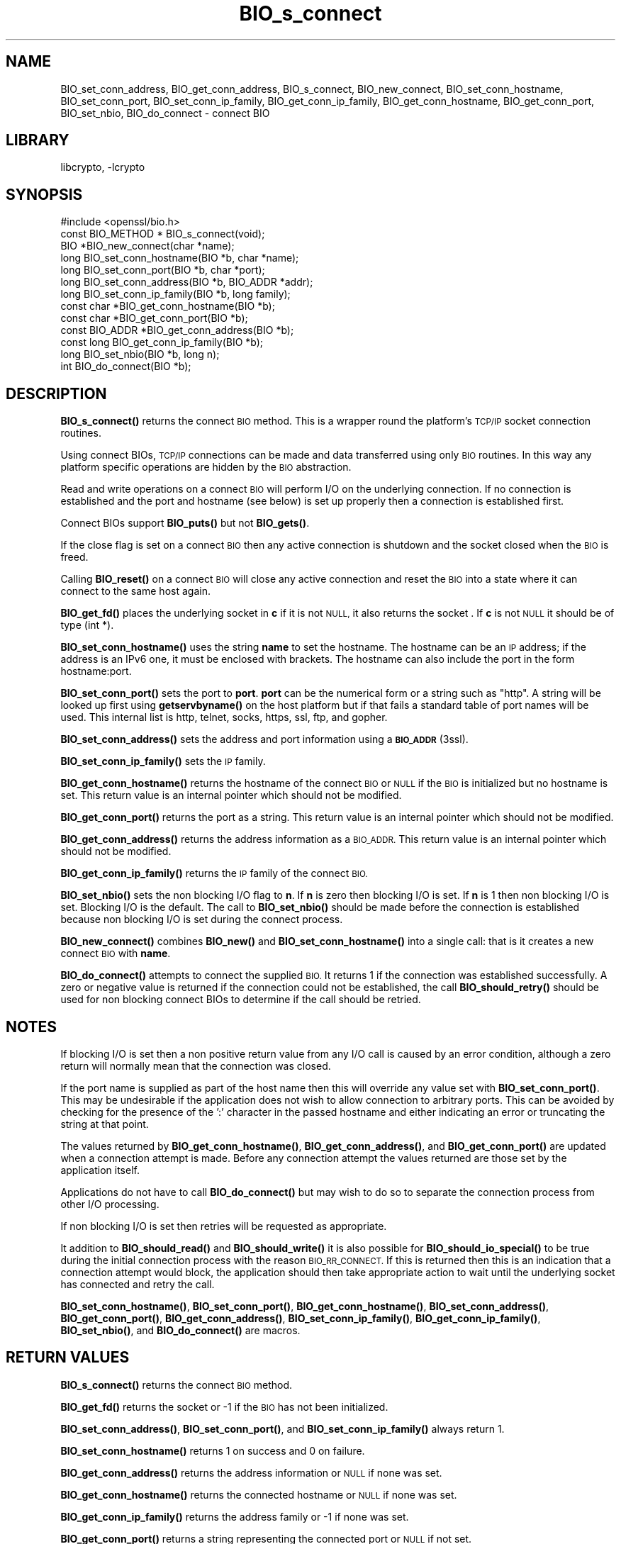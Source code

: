 .\"	$NetBSD: BIO_s_connect.3,v 1.19 2019/06/09 18:44:31 christos Exp $
.\"
.\" Automatically generated by Pod::Man 4.10 (Pod::Simple 3.35)
.\"
.\" Standard preamble:
.\" ========================================================================
.de Sp \" Vertical space (when we can't use .PP)
.if t .sp .5v
.if n .sp
..
.de Vb \" Begin verbatim text
.ft CW
.nf
.ne \\$1
..
.de Ve \" End verbatim text
.ft R
.fi
..
.\" Set up some character translations and predefined strings.  \*(-- will
.\" give an unbreakable dash, \*(PI will give pi, \*(L" will give a left
.\" double quote, and \*(R" will give a right double quote.  \*(C+ will
.\" give a nicer C++.  Capital omega is used to do unbreakable dashes and
.\" therefore won't be available.  \*(C` and \*(C' expand to `' in nroff,
.\" nothing in troff, for use with C<>.
.tr \(*W-
.ds C+ C\v'-.1v'\h'-1p'\s-2+\h'-1p'+\s0\v'.1v'\h'-1p'
.ie n \{\
.    ds -- \(*W-
.    ds PI pi
.    if (\n(.H=4u)&(1m=24u) .ds -- \(*W\h'-12u'\(*W\h'-12u'-\" diablo 10 pitch
.    if (\n(.H=4u)&(1m=20u) .ds -- \(*W\h'-12u'\(*W\h'-8u'-\"  diablo 12 pitch
.    ds L" ""
.    ds R" ""
.    ds C` ""
.    ds C' ""
'br\}
.el\{\
.    ds -- \|\(em\|
.    ds PI \(*p
.    ds L" ``
.    ds R" ''
.    ds C`
.    ds C'
'br\}
.\"
.\" Escape single quotes in literal strings from groff's Unicode transform.
.ie \n(.g .ds Aq \(aq
.el       .ds Aq '
.\"
.\" If the F register is >0, we'll generate index entries on stderr for
.\" titles (.TH), headers (.SH), subsections (.SS), items (.Ip), and index
.\" entries marked with X<> in POD.  Of course, you'll have to process the
.\" output yourself in some meaningful fashion.
.\"
.\" Avoid warning from groff about undefined register 'F'.
.de IX
..
.nr rF 0
.if \n(.g .if rF .nr rF 1
.if (\n(rF:(\n(.g==0)) \{\
.    if \nF \{\
.        de IX
.        tm Index:\\$1\t\\n%\t"\\$2"
..
.        if !\nF==2 \{\
.            nr % 0
.            nr F 2
.        \}
.    \}
.\}
.rr rF
.\"
.\" Accent mark definitions (@(#)ms.acc 1.5 88/02/08 SMI; from UCB 4.2).
.\" Fear.  Run.  Save yourself.  No user-serviceable parts.
.    \" fudge factors for nroff and troff
.if n \{\
.    ds #H 0
.    ds #V .8m
.    ds #F .3m
.    ds #[ \f1
.    ds #] \fP
.\}
.if t \{\
.    ds #H ((1u-(\\\\n(.fu%2u))*.13m)
.    ds #V .6m
.    ds #F 0
.    ds #[ \&
.    ds #] \&
.\}
.    \" simple accents for nroff and troff
.if n \{\
.    ds ' \&
.    ds ` \&
.    ds ^ \&
.    ds , \&
.    ds ~ ~
.    ds /
.\}
.if t \{\
.    ds ' \\k:\h'-(\\n(.wu*8/10-\*(#H)'\'\h"|\\n:u"
.    ds ` \\k:\h'-(\\n(.wu*8/10-\*(#H)'\`\h'|\\n:u'
.    ds ^ \\k:\h'-(\\n(.wu*10/11-\*(#H)'^\h'|\\n:u'
.    ds , \\k:\h'-(\\n(.wu*8/10)',\h'|\\n:u'
.    ds ~ \\k:\h'-(\\n(.wu-\*(#H-.1m)'~\h'|\\n:u'
.    ds / \\k:\h'-(\\n(.wu*8/10-\*(#H)'\z\(sl\h'|\\n:u'
.\}
.    \" troff and (daisy-wheel) nroff accents
.ds : \\k:\h'-(\\n(.wu*8/10-\*(#H+.1m+\*(#F)'\v'-\*(#V'\z.\h'.2m+\*(#F'.\h'|\\n:u'\v'\*(#V'
.ds 8 \h'\*(#H'\(*b\h'-\*(#H'
.ds o \\k:\h'-(\\n(.wu+\w'\(de'u-\*(#H)/2u'\v'-.3n'\*(#[\z\(de\v'.3n'\h'|\\n:u'\*(#]
.ds d- \h'\*(#H'\(pd\h'-\w'~'u'\v'-.25m'\f2\(hy\fP\v'.25m'\h'-\*(#H'
.ds D- D\\k:\h'-\w'D'u'\v'-.11m'\z\(hy\v'.11m'\h'|\\n:u'
.ds th \*(#[\v'.3m'\s+1I\s-1\v'-.3m'\h'-(\w'I'u*2/3)'\s-1o\s+1\*(#]
.ds Th \*(#[\s+2I\s-2\h'-\w'I'u*3/5'\v'-.3m'o\v'.3m'\*(#]
.ds ae a\h'-(\w'a'u*4/10)'e
.ds Ae A\h'-(\w'A'u*4/10)'E
.    \" corrections for vroff
.if v .ds ~ \\k:\h'-(\\n(.wu*9/10-\*(#H)'\s-2\u~\d\s+2\h'|\\n:u'
.if v .ds ^ \\k:\h'-(\\n(.wu*10/11-\*(#H)'\v'-.4m'^\v'.4m'\h'|\\n:u'
.    \" for low resolution devices (crt and lpr)
.if \n(.H>23 .if \n(.V>19 \
\{\
.    ds : e
.    ds 8 ss
.    ds o a
.    ds d- d\h'-1'\(ga
.    ds D- D\h'-1'\(hy
.    ds th \o'bp'
.    ds Th \o'LP'
.    ds ae ae
.    ds Ae AE
.\}
.rm #[ #] #H #V #F C
.\" ========================================================================
.\"
.IX Title "BIO_s_connect 3"
.TH BIO_s_connect 3 "2018-09-23" "1.1.1c" "OpenSSL"
.\" For nroff, turn off justification.  Always turn off hyphenation; it makes
.\" way too many mistakes in technical documents.
.if n .ad l
.nh
.SH "NAME"
BIO_set_conn_address, BIO_get_conn_address,
BIO_s_connect, BIO_new_connect, BIO_set_conn_hostname, BIO_set_conn_port,
BIO_set_conn_ip_family, BIO_get_conn_ip_family,
BIO_get_conn_hostname, BIO_get_conn_port,
BIO_set_nbio, BIO_do_connect \- connect BIO
.SH "LIBRARY"
libcrypto, -lcrypto
.SH "SYNOPSIS"
.IX Header "SYNOPSIS"
.Vb 1
\& #include <openssl/bio.h>
\&
\& const BIO_METHOD * BIO_s_connect(void);
\&
\& BIO *BIO_new_connect(char *name);
\&
\& long BIO_set_conn_hostname(BIO *b, char *name);
\& long BIO_set_conn_port(BIO *b, char *port);
\& long BIO_set_conn_address(BIO *b, BIO_ADDR *addr);
\& long BIO_set_conn_ip_family(BIO *b, long family);
\& const char *BIO_get_conn_hostname(BIO *b);
\& const char *BIO_get_conn_port(BIO *b);
\& const BIO_ADDR *BIO_get_conn_address(BIO *b);
\& const long BIO_get_conn_ip_family(BIO *b);
\&
\& long BIO_set_nbio(BIO *b, long n);
\&
\& int BIO_do_connect(BIO *b);
.Ve
.SH "DESCRIPTION"
.IX Header "DESCRIPTION"
\&\fBBIO_s_connect()\fR returns the connect \s-1BIO\s0 method. This is a wrapper
round the platform's \s-1TCP/IP\s0 socket connection routines.
.PP
Using connect BIOs, \s-1TCP/IP\s0 connections can be made and data
transferred using only \s-1BIO\s0 routines. In this way any platform
specific operations are hidden by the \s-1BIO\s0 abstraction.
.PP
Read and write operations on a connect \s-1BIO\s0 will perform I/O
on the underlying connection. If no connection is established
and the port and hostname (see below) is set up properly then
a connection is established first.
.PP
Connect BIOs support \fBBIO_puts()\fR but not \fBBIO_gets()\fR.
.PP
If the close flag is set on a connect \s-1BIO\s0 then any active
connection is shutdown and the socket closed when the \s-1BIO\s0
is freed.
.PP
Calling \fBBIO_reset()\fR on a connect \s-1BIO\s0 will close any active
connection and reset the \s-1BIO\s0 into a state where it can connect
to the same host again.
.PP
\&\fBBIO_get_fd()\fR places the underlying socket in \fBc\fR if it is not \s-1NULL,\s0
it also returns the socket . If \fBc\fR is not \s-1NULL\s0 it should be of
type (int *).
.PP
\&\fBBIO_set_conn_hostname()\fR uses the string \fBname\fR to set the hostname.
The hostname can be an \s-1IP\s0 address; if the address is an IPv6 one, it
must be enclosed with brackets. The hostname can also include the
port in the form hostname:port.
.PP
\&\fBBIO_set_conn_port()\fR sets the port to \fBport\fR. \fBport\fR can be the
numerical form or a string such as \*(L"http\*(R". A string will be looked
up first using \fBgetservbyname()\fR on the host platform but if that
fails a standard table of port names will be used. This internal
list is http, telnet, socks, https, ssl, ftp, and gopher.
.PP
\&\fBBIO_set_conn_address()\fR sets the address and port information using
a \s-1\fBBIO_ADDR\s0\fR\|(3ssl).
.PP
\&\fBBIO_set_conn_ip_family()\fR sets the \s-1IP\s0 family.
.PP
\&\fBBIO_get_conn_hostname()\fR returns the hostname of the connect \s-1BIO\s0 or
\&\s-1NULL\s0 if the \s-1BIO\s0 is initialized but no hostname is set.
This return value is an internal pointer which should not be modified.
.PP
\&\fBBIO_get_conn_port()\fR returns the port as a string.
This return value is an internal pointer which should not be modified.
.PP
\&\fBBIO_get_conn_address()\fR returns the address information as a \s-1BIO_ADDR.\s0
This return value is an internal pointer which should not be modified.
.PP
\&\fBBIO_get_conn_ip_family()\fR returns the \s-1IP\s0 family of the connect \s-1BIO.\s0
.PP
\&\fBBIO_set_nbio()\fR sets the non blocking I/O flag to \fBn\fR. If \fBn\fR is
zero then blocking I/O is set. If \fBn\fR is 1 then non blocking I/O
is set. Blocking I/O is the default. The call to \fBBIO_set_nbio()\fR
should be made before the connection is established because
non blocking I/O is set during the connect process.
.PP
\&\fBBIO_new_connect()\fR combines \fBBIO_new()\fR and \fBBIO_set_conn_hostname()\fR into
a single call: that is it creates a new connect \s-1BIO\s0 with \fBname\fR.
.PP
\&\fBBIO_do_connect()\fR attempts to connect the supplied \s-1BIO.\s0 It returns 1
if the connection was established successfully. A zero or negative
value is returned if the connection could not be established, the
call \fBBIO_should_retry()\fR should be used for non blocking connect BIOs
to determine if the call should be retried.
.SH "NOTES"
.IX Header "NOTES"
If blocking I/O is set then a non positive return value from any
I/O call is caused by an error condition, although a zero return
will normally mean that the connection was closed.
.PP
If the port name is supplied as part of the host name then this will
override any value set with \fBBIO_set_conn_port()\fR. This may be undesirable
if the application does not wish to allow connection to arbitrary
ports. This can be avoided by checking for the presence of the ':'
character in the passed hostname and either indicating an error or
truncating the string at that point.
.PP
The values returned by \fBBIO_get_conn_hostname()\fR, \fBBIO_get_conn_address()\fR,
and \fBBIO_get_conn_port()\fR are updated when a connection attempt is made.
Before any connection attempt the values returned are those set by the
application itself.
.PP
Applications do not have to call \fBBIO_do_connect()\fR but may wish to do
so to separate the connection process from other I/O processing.
.PP
If non blocking I/O is set then retries will be requested as appropriate.
.PP
It addition to \fBBIO_should_read()\fR and \fBBIO_should_write()\fR it is also
possible for \fBBIO_should_io_special()\fR to be true during the initial
connection process with the reason \s-1BIO_RR_CONNECT.\s0 If this is returned
then this is an indication that a connection attempt would block,
the application should then take appropriate action to wait until
the underlying socket has connected and retry the call.
.PP
\&\fBBIO_set_conn_hostname()\fR, \fBBIO_set_conn_port()\fR, \fBBIO_get_conn_hostname()\fR,
\&\fBBIO_set_conn_address()\fR, \fBBIO_get_conn_port()\fR, \fBBIO_get_conn_address()\fR,
\&\fBBIO_set_conn_ip_family()\fR, \fBBIO_get_conn_ip_family()\fR,
\&\fBBIO_set_nbio()\fR, and \fBBIO_do_connect()\fR are macros.
.SH "RETURN VALUES"
.IX Header "RETURN VALUES"
\&\fBBIO_s_connect()\fR returns the connect \s-1BIO\s0 method.
.PP
\&\fBBIO_get_fd()\fR returns the socket or \-1 if the \s-1BIO\s0 has not
been initialized.
.PP
\&\fBBIO_set_conn_address()\fR, \fBBIO_set_conn_port()\fR, and \fBBIO_set_conn_ip_family()\fR
always return 1.
.PP
\&\fBBIO_set_conn_hostname()\fR returns 1 on success and 0 on failure.
.PP
\&\fBBIO_get_conn_address()\fR returns the address information or \s-1NULL\s0 if none
was set.
.PP
\&\fBBIO_get_conn_hostname()\fR returns the connected hostname or \s-1NULL\s0 if
none was set.
.PP
\&\fBBIO_get_conn_ip_family()\fR returns the address family or \-1 if none was set.
.PP
\&\fBBIO_get_conn_port()\fR returns a string representing the connected
port or \s-1NULL\s0 if not set.
.PP
\&\fBBIO_set_nbio()\fR always returns 1.
.PP
\&\fBBIO_do_connect()\fR returns 1 if the connection was successfully
established and 0 or \-1 if the connection failed.
.SH "EXAMPLE"
.IX Header "EXAMPLE"
This is example connects to a webserver on the local host and attempts
to retrieve a page and copy the result to standard output.
.PP
.Vb 3
\& BIO *cbio, *out;
\& int len;
\& char tmpbuf[1024];
\&
\& cbio = BIO_new_connect("localhost:http");
\& out = BIO_new_fp(stdout, BIO_NOCLOSE);
\& if (BIO_do_connect(cbio) <= 0) {
\&     fprintf(stderr, "Error connecting to server\en");
\&     ERR_print_errors_fp(stderr);
\&     exit(1);
\& }
\& BIO_puts(cbio, "GET / HTTP/1.0\en\en");
\& for (;;) {
\&     len = BIO_read(cbio, tmpbuf, 1024);
\&     if (len <= 0)
\&         break;
\&     BIO_write(out, tmpbuf, len);
\& }
\& BIO_free(cbio);
\& BIO_free(out);
.Ve
.SH "SEE ALSO"
.IX Header "SEE ALSO"
\&\s-1\fBBIO_ADDR\s0\fR\|(3)
.SH "HISTORY"
.IX Header "HISTORY"
\&\fBBIO_set_conn_int_port()\fR, \fBBIO_get_conn_int_port()\fR, \fBBIO_set_conn_ip()\fR, and \fBBIO_get_conn_ip()\fR
were removed in OpenSSL 1.1.0.
Use \fBBIO_set_conn_address()\fR and \fBBIO_get_conn_address()\fR instead.
.SH "COPYRIGHT"
.IX Header "COPYRIGHT"
Copyright 2000\-2018 The OpenSSL Project Authors. All Rights Reserved.
.PP
Licensed under the OpenSSL license (the \*(L"License\*(R").  You may not use
this file except in compliance with the License.  You can obtain a copy
in the file \s-1LICENSE\s0 in the source distribution or at
<https://www.openssl.org/source/license.html>.
